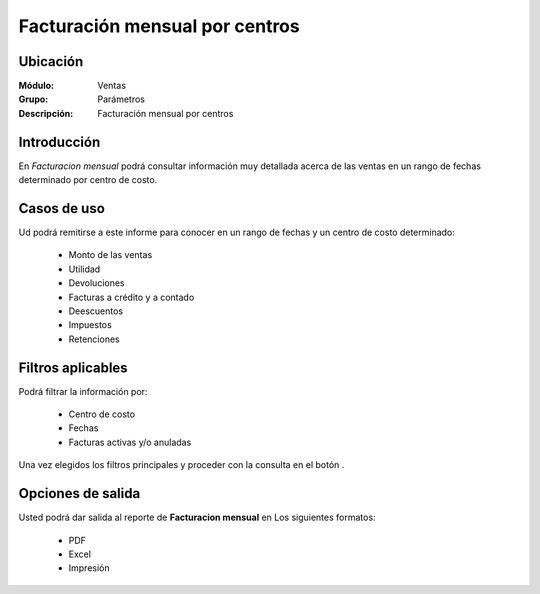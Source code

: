 ===============================
Facturación mensual por centros
===============================

Ubicación
---------

:Módulo:
 Ventas

:Grupo:
 Parámetros

:Descripción:
  Facturación mensual por centros

Introducción
------------

En *Facturacion mensual* podrá consultar información muy detallada acerca de las ventas en un rango de fechas determinado por centro de costo.

 .. figure:: images/11.png
 	   :align: center

Casos de uso
------------

Ud podrá remitirse a este informe para conocer en un rango de fechas y un centro de costo determinado:

	- Monto de las ventas
	- Utilidad 
	- Devoluciones
	- Facturas a crédito y a contado
	- Deescuentos
	- Impuestos 
	- Retenciones


Filtros aplicables
------------------
Podrá filtrar la información por:

	- Centro de costo
	- Fechas
	- Facturas activas y/o anuladas


Una vez elegidos los filtros principales y proceder con la consulta en el botón |btn_ok.bmp|.

Opciones de salida
------------------
Usted podrá dar salida al reporte de **Facturacion mensual** en Los siguientes formatos:

	- |pdf_logo.gif| PDF 
	- |excel.bmp| Excel
	- |printer_q.bmp| Impresión



.. |pdf_logo.gif| image:: /_images/generales/pdf_logo.gif
.. |excel.bmp| image:: /_images/generales/excel.bmp
.. |codbar.png| image:: /_images/generales/codbar.png
.. |printer_q.bmp| image:: /_images/generales/printer_q.bmp
.. |calendaricon.gif| image:: /_images/generales/calendaricon.gif
.. |gear.bmp| image:: /_images/generales/gear.bmp
.. |openfolder.bmp| image:: /_images/generales/openfold.bmp
.. |library_listview.bmp| image:: /_images/generales/library_listview.png
.. |plus.bmp| image:: /_images/generales/plus.bmp
.. |wzedit.bmp| image:: /_images/generales/wzedit.bmp
.. |buscar.bmp| image:: /_images/generales/buscar.bmp
.. |delete.bmp| image:: /_images/generales/delete.bmp
.. |btn_ok.bmp| image:: /_images/generales/btn_ok.bmp
.. |refresh.bmp| image:: /_images/generales/refresh.bmp
.. |descartar.bmp| image:: /_images/generales/descartar.bmp
.. |save.bmp| image:: /_images/generales/save.bmp
.. |wznew.bmp| image:: /_images/generales/wznew.bmp